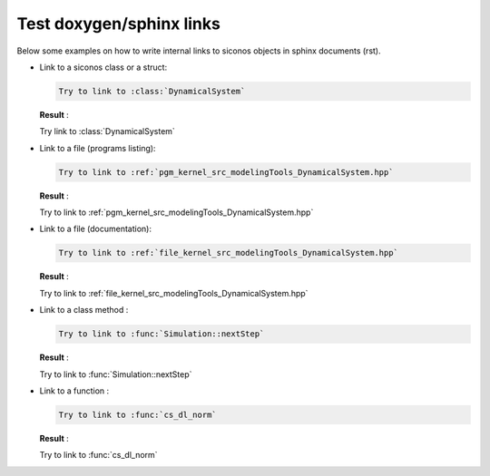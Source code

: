 .. _howto:


Test doxygen/sphinx links
-------------------------

Below some examples on how to write internal links to siconos objects in sphinx documents (rst).

* Link to a siconos class or a struct:

  .. code-block:: rst
		  
     Try to link to :class:`DynamicalSystem`

  **Result** : 
      
  Try link to :class:`DynamicalSystem`


* Link to a file (programs listing): 

  .. code-block:: rst

     Try to link to :ref:`pgm_kernel_src_modelingTools_DynamicalSystem.hpp`
      
  **Result** : 

  Try to link to :ref:`pgm_kernel_src_modelingTools_DynamicalSystem.hpp`

* Link to a file (documentation): 

  .. code-block:: rst

     Try to link to :ref:`file_kernel_src_modelingTools_DynamicalSystem.hpp`
      
  **Result** : 

  Try to link to :ref:`file_kernel_src_modelingTools_DynamicalSystem.hpp`


* Link to a class method : 

  .. code-block:: rst

     Try to link to :func:`Simulation::nextStep`

  **Result** :

  Try to link to :func:`Simulation::nextStep`


* Link to a function : 

  .. code-block:: rst

     Try to link to :func:`cs_dl_norm`

  **Result** :

  Try to link to :func:`cs_dl_norm`
